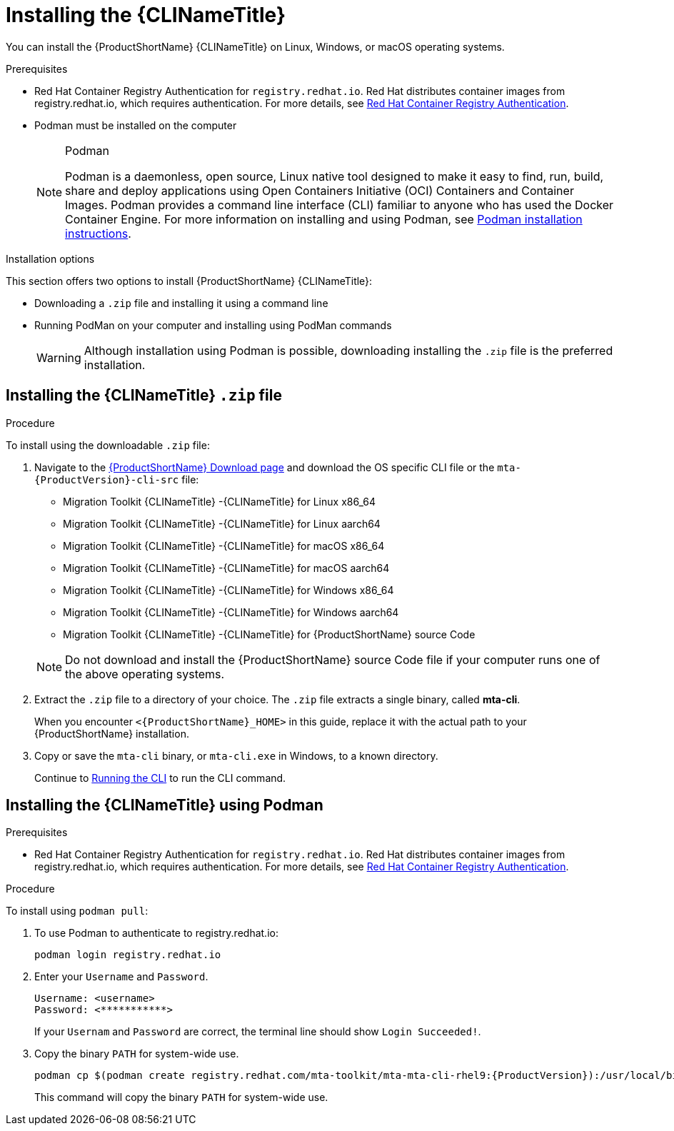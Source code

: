 // Module included in the following assemblies:
//
// * docs/cli-guide/master.adoc

:_content-type: PROCEDURE

[id="installing-cli-tool_{context}"]
= Installing the {CLINameTitle}

You can install the {ProductShortName} {CLINameTitle} on Linux, Windows, or macOS operating systems.

.Prerequisites

* Red Hat Container Registry Authentication for `registry.redhat.io`. Red Hat distributes container images from registry.redhat.io, which requires authentication. For more details, see link:https://access.redhat.com/RegistryAuthentication[Red Hat Container Registry Authentication].
* Podman must be installed on the computer 

+
[NOTE]
.Podman
====
Podman is a daemonless, open source, Linux native tool designed to make it easy to find, run, build, share and deploy applications using Open Containers Initiative (OCI) Containers and Container Images.
Podman provides a command line interface (CLI) familiar to anyone who has used the Docker Container Engine.
For more information on installing and using Podman, see link:https://podman.io/docs/installation[Podman installation instructions].
====

Installation options

This section offers two options to install {ProductShortName} {CLINameTitle}:

* Downloading a `.zip` file and installing it using a command line
* Running PodMan on your computer and installing using PodMan commands

+
[WARNING]
====
Although installation using Podman is possible, downloading installing the `.zip` file is the preferred installation.
====


[id="installing-downloadable-cli-zip_{context}"]
== Installing the {CLINameTitle} `.zip` file

.Procedure

To install using the downloadable `.zip` file:

. Navigate to the link:https://developers.redhat.com/products/mta/download[{ProductShortName} Download page] and download the OS specific CLI file or the `mta-{ProductVersion}-cli-src` file:
+
* Migration Toolkit {CLINameTitle} -{CLINameTitle} for Linux x86_64
* Migration Toolkit {CLINameTitle} -{CLINameTitle} for Linux aarch64
* Migration Toolkit {CLINameTitle} -{CLINameTitle} for macOS x86_64
* Migration Toolkit {CLINameTitle} -{CLINameTitle} for macOS aarch64
* Migration Toolkit {CLINameTitle} -{CLINameTitle} for Windows x86_64
* Migration Toolkit {CLINameTitle} -{CLINameTitle} for Windows aarch64
* Migration Toolkit {CLINameTitle} -{CLINameTitle} for {ProductShortName} source Code

+
[NOTE]
====
Do not download and install the {ProductShortName} source Code file if your computer runs one of the above operating systems.
====

. Extract the `.zip` file to a directory of your choice. The `.zip` file extracts a single binary, called *mta-cli*.
+
When you encounter `<{ProductShortName}_HOME>` in this guide, replace it with the actual path to your {ProductShortName} installation.

. Copy or save the `mta-cli` binary, or `mta-cli.exe` in Windows, to a known directory.
+
Continue to xref:cli-run_cli-guide[Running the CLI] to run the CLI command.


[id="installing-using-podman_{context}"]
== Installing the {CLINameTitle} using Podman

.Prerequisites

* Red Hat Container Registry Authentication for `registry.redhat.io`. Red Hat distributes container images from registry.redhat.io, which requires authentication. For more details, see link:https://access.redhat.com/RegistryAuthentication[Red Hat Container Registry Authentication].


.Procedure

To install using `podman pull`:

. To use Podman to authenticate to registry.redhat.io:
+
[source,terminal]
----
podman login registry.redhat.io
----

. Enter your `Username` and `Password`.
+
[source,terminal]
---- 
Username: <username>
Password: <***********>
----
+
If your `Usernam` and `Password` are correct, the terminal line should show `Login Succeeded!`.

. Copy the binary `PATH` for system-wide use.
+
[source,terminal]
----
podman cp $(podman create registry.redhat.com/mta-toolkit/mta-mta-cli-rhel9:{ProductVersion}):/usr/local/bin/mta-cli ./
----
+
This command will copy the binary `PATH` for system-wide use.


